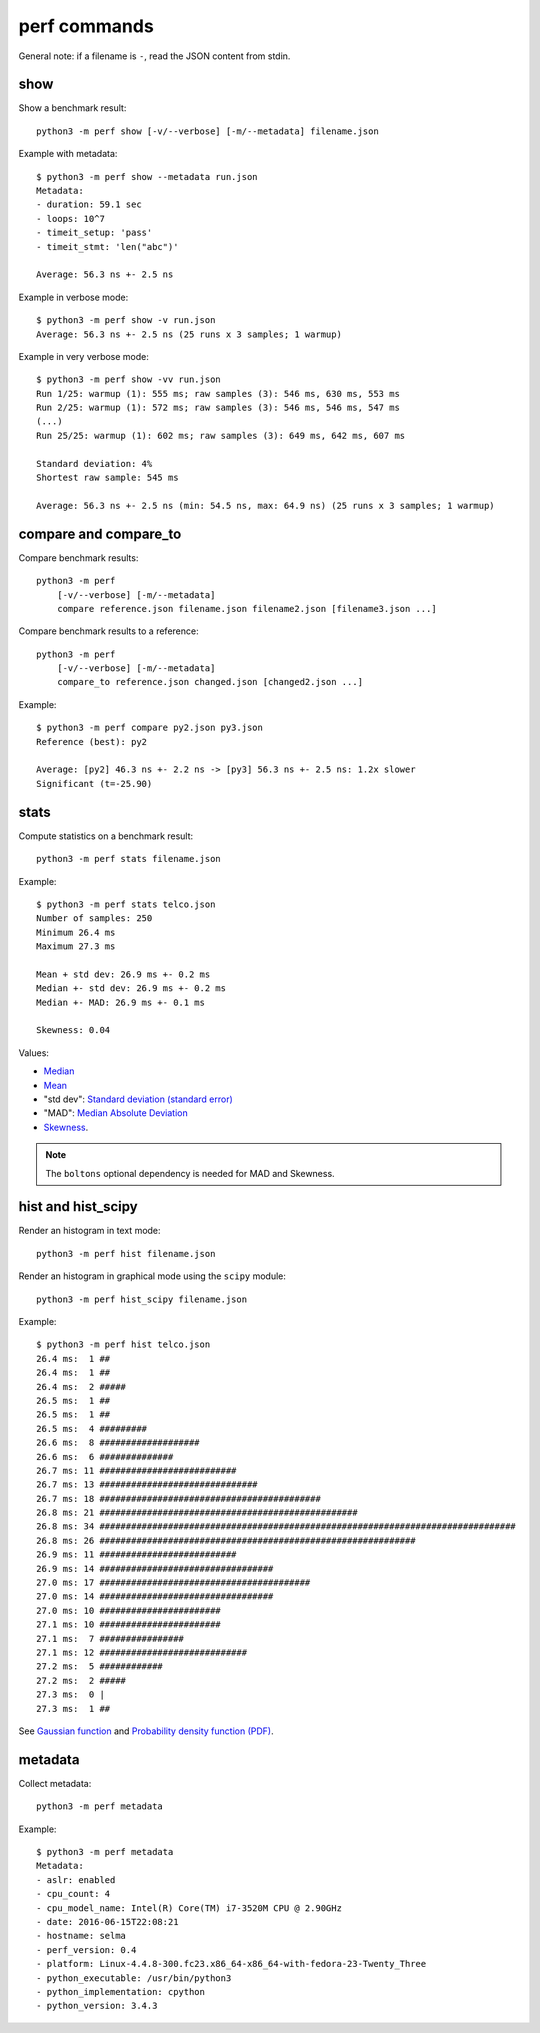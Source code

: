 perf commands
=============

General note: if a filename is ``-``, read the JSON content from stdin.

show
----

Show a benchmark result::

    python3 -m perf show [-v/--verbose] [-m/--metadata] filename.json

Example with metadata::

    $ python3 -m perf show --metadata run.json
    Metadata:
    - duration: 59.1 sec
    - loops: 10^7
    - timeit_setup: 'pass'
    - timeit_stmt: 'len("abc")'

    Average: 56.3 ns +- 2.5 ns

Example in verbose mode::

    $ python3 -m perf show -v run.json
    Average: 56.3 ns +- 2.5 ns (25 runs x 3 samples; 1 warmup)

Example in very verbose mode::

    $ python3 -m perf show -vv run.json
    Run 1/25: warmup (1): 555 ms; raw samples (3): 546 ms, 630 ms, 553 ms
    Run 2/25: warmup (1): 572 ms; raw samples (3): 546 ms, 546 ms, 547 ms
    (...)
    Run 25/25: warmup (1): 602 ms; raw samples (3): 649 ms, 642 ms, 607 ms

    Standard deviation: 4%
    Shortest raw sample: 545 ms

    Average: 56.3 ns +- 2.5 ns (min: 54.5 ns, max: 64.9 ns) (25 runs x 3 samples; 1 warmup)


compare and compare_to
----------------------

Compare benchmark results::

    python3 -m perf
        [-v/--verbose] [-m/--metadata]
        compare reference.json filename.json filename2.json [filename3.json ...]

Compare benchmark results to a reference::

    python3 -m perf
        [-v/--verbose] [-m/--metadata]
        compare_to reference.json changed.json [changed2.json ...]

Example::

    $ python3 -m perf compare py2.json py3.json
    Reference (best): py2

    Average: [py2] 46.3 ns +- 2.2 ns -> [py3] 56.3 ns +- 2.5 ns: 1.2x slower
    Significant (t=-25.90)


stats
-----

Compute statistics on a benchmark result::

    python3 -m perf stats filename.json

Example::

    $ python3 -m perf stats telco.json
    Number of samples: 250
    Minimum 26.4 ms
    Maximum 27.3 ms

    Mean + std dev: 26.9 ms +- 0.2 ms
    Median +- std dev: 26.9 ms +- 0.2 ms
    Median +- MAD: 26.9 ms +- 0.1 ms

    Skewness: 0.04

Values:

* `Median <https://en.wikipedia.org/wiki/Median>`_
* `Mean <https://en.wikipedia.org/wiki/Mean>`_
* "std dev": `Standard deviation (standard error)
  <https://en.wikipedia.org/wiki/Standard_error>`_
* "MAD": `Median Absolute Deviation
  <https://en.wikipedia.org/wiki/Median_absolute_deviation>`_
* `Skewness <https://en.wikipedia.org/wiki/Skewness>`_.

.. note::
   The ``boltons`` optional dependency is needed for MAD and Skewness.


hist and hist_scipy
-------------------

Render an histogram in text mode::

    python3 -m perf hist filename.json

Render an histogram in graphical mode using the ``scipy`` module::

    python3 -m perf hist_scipy filename.json

Example::

    $ python3 -m perf hist telco.json
    26.4 ms:  1 ##
    26.4 ms:  1 ##
    26.4 ms:  2 #####
    26.5 ms:  1 ##
    26.5 ms:  1 ##
    26.5 ms:  4 #########
    26.6 ms:  8 ###################
    26.6 ms:  6 ##############
    26.7 ms: 11 ##########################
    26.7 ms: 13 ##############################
    26.7 ms: 18 ##########################################
    26.8 ms: 21 #################################################
    26.8 ms: 34 ###############################################################################
    26.8 ms: 26 ############################################################
    26.9 ms: 11 ##########################
    26.9 ms: 14 #################################
    27.0 ms: 17 ########################################
    27.0 ms: 14 #################################
    27.0 ms: 10 #######################
    27.1 ms: 10 #######################
    27.1 ms:  7 ################
    27.1 ms: 12 ############################
    27.2 ms:  5 ############
    27.2 ms:  2 #####
    27.3 ms:  0 |
    27.3 ms:  1 ##

See `Gaussian function <https://en.wikipedia.org/wiki/Gaussian_function>`_ and
`Probability density function (PDF)
<https://en.wikipedia.org/wiki/Probability_density_function>`_.


metadata
--------

Collect metadata::

    python3 -m perf metadata

Example::

    $ python3 -m perf metadata
    Metadata:
    - aslr: enabled
    - cpu_count: 4
    - cpu_model_name: Intel(R) Core(TM) i7-3520M CPU @ 2.90GHz
    - date: 2016-06-15T22:08:21
    - hostname: selma
    - perf_version: 0.4
    - platform: Linux-4.4.8-300.fc23.x86_64-x86_64-with-fedora-23-Twenty_Three
    - python_executable: /usr/bin/python3
    - python_implementation: cpython
    - python_version: 3.4.3
